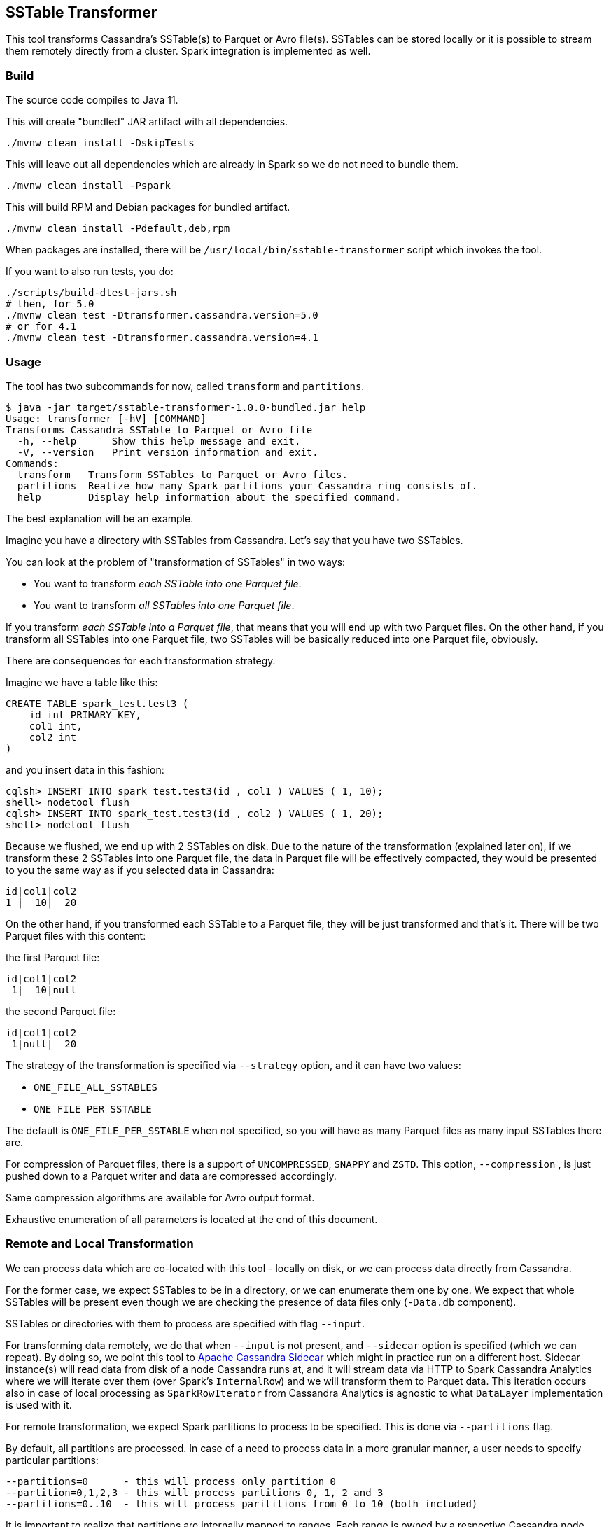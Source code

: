 == SSTable Transformer

This tool transforms Cassandra's SSTable(s) to Parquet or Avro file(s). SSTables can be stored locally
or it is possible to stream them remotely directly from a cluster. Spark integration is implemented as well.

=== Build

The source code compiles to Java 11.

This will create "bundled" JAR artifact with all dependencies.

----
./mvnw clean install -DskipTests
----

This will leave out all dependencies which are already in Spark so we do not need to bundle them.

----
./mvnw clean install -Pspark
----

This will build RPM and Debian packages for bundled artifact.

----
./mvnw clean install -Pdefault,deb,rpm
----

When packages are installed, there will be `/usr/local/bin/sstable-transformer` script which
invokes the tool.

If you want to also run tests, you do:

----
./scripts/build-dtest-jars.sh
# then, for 5.0
./mvnw clean test -Dtransformer.cassandra.version=5.0
# or for 4.1
./mvnw clean test -Dtransformer.cassandra.version=4.1
----

=== Usage

The tool has two subcommands for now, called `transform` and `partitions`.

----
$ java -jar target/sstable-transformer-1.0.0-bundled.jar help
Usage: transformer [-hV] [COMMAND]
Transforms Cassandra SSTable to Parquet or Avro file
  -h, --help      Show this help message and exit.
  -V, --version   Print version information and exit.
Commands:
  transform   Transform SSTables to Parquet or Avro files.
  partitions  Realize how many Spark partitions your Cassandra ring consists of.
  help        Display help information about the specified command.
----

The best explanation will be an example.

Imagine you have a directory with SSTables from Cassandra. Let's say that you have two SSTables.

You can look at the problem of "transformation of SSTables" in two ways:

* You want to transform _each SSTable into one Parquet file_.
* You want to transform _all SSTables into one Parquet file_.

If you transform _each SSTable into a Parquet file_, that means that you will end up with two Parquet files.
On the other hand, if you transform all SSTables into one Parquet file, two SSTables will be basically
reduced into one Parquet file, obviously.

There are consequences for each transformation strategy.

Imagine we have a table like this:

----
CREATE TABLE spark_test.test3 (
    id int PRIMARY KEY,
    col1 int,
    col2 int
)
----

and you insert data in this fashion:

----
cqlsh> INSERT INTO spark_test.test3(id , col1 ) VALUES ( 1, 10);
shell> nodetool flush
cqlsh> INSERT INTO spark_test.test3(id , col2 ) VALUES ( 1, 20);
shell> nodetool flush
----

Because we flushed, we end up with 2 SSTables on disk. Due to the nature of the transformation (explained later on),
if we transform these 2 SSTables into one Parquet file, the data in Parquet file will be effectively compacted,
they would be presented to you the same way as if you selected data in Cassandra:

----
id|col1|col2
1 |  10|  20
----

On the other hand, if you transformed each SSTable to a Parquet file, they will be just transformed and that's it.
There will be two Parquet files with this content:

the first Parquet file:

----
id|col1|col2
 1|  10|null
----

the second Parquet file:

----
id|col1|col2
 1|null|  20
----

The strategy of the transformation is specified via `--strategy` option, and it can have two values:

* `ONE_FILE_ALL_SSTABLES`
* `ONE_FILE_PER_SSTABLE`

The default is `ONE_FILE_PER_SSTABLE` when not specified,
so you will have as many Parquet files as many input SSTables there are.

For compression of Parquet files, there is a support of `UNCOMPRESSED`, `SNAPPY` and `ZSTD`.
This option, `--compression` , is just pushed down to a Parquet writer and data are compressed accordingly.

Same compression algorithms are available for Avro output format.

Exhaustive enumeration of all parameters is located at the end of this document.

=== Remote and Local Transformation

We can process data which are co-located with this tool - locally on disk,
or we can process data directly from Cassandra.

For the former case, we expect SSTables to be in a directory, or we can enumerate
them one by one. We expect that whole SSTables will be present even though
we are checking the presence of data files only (`-Data.db` component).

SSTables or directories with them to process are specified with flag `--input`.

For transforming data remotely, we do that when `--input` is not present, and `--sidecar` option is specified
(which we can repeat). By doing so,
we point this tool to https://github.com/apache/cassandra-sidecar[Apache Cassandra Sidecar] which might in practice
run on a different host. Sidecar instance(s) will read data from disk of a node Cassandra runs at, and it will
stream data via HTTP to Spark Cassandra Analytics where we will iterate over them (over Spark's `InternalRow`)
and we will transform them to Parquet data. This iteration occurs also in case of local processing as `SparkRowIterator`
from Cassandra Analytics is agnostic to what `DataLayer` implementation is used with it.

For remote transformation, we expect Spark partitions to process to be specified. This is done via `--partitions` flag.

By default, all partitions are processed. In case of a need to process data in a more granular manner,
a user needs to specify particular partitions:

----
--partitions=0      - this will process only partition 0
--partition=0,1,2,3 - this will process partitions 0, 1, 2 and 3
--partitions=0..10  - this will process parititions from 0 to 10 (both included)
----

It is important to realize that partitions are internally mapped to ranges. Each range is owned by a respective Cassandra node.
Hence, for successful transformation of remote data, we need sidecars which can read local data of each Cassandra node.

For example, if we have a cluster consisting of three nodes, each on a physically distinct machine while each node
would have 16 tokens (together 48), this would map to Spark 48 partitions. Each partition would be then mapped to
specific token range. A token range is owned by a specific Cassandra node (as a primary replica), so streaming
would occur from that Sidecar while backup replicas would be used in case of node's unavailability.

If there is a necessity to create Parquet files which contain at maximum certain number of rows, this can be
specified by `--max-rows-per-file` option.

=== Internal details

This utility uses https://github.com/apache/cassandra-analytics[Apache Cassandra Analytics subproject]
and its https://github.com/apache/cassandra-analytics/blob/trunk/cassandra-analytics-core/src/main/java/org/apache/cassandra/spark/data/DataLayer.java[DataLayer] abstraction.

For the purposes of the local transformation, we are using `LocalDataLayer` which will be looking at local disk
when processing SSTables. For remote transformation, we are using `CassandraDataLayer`.

Next, we put either data layer implementation to Analytics' `SparkRowIterator` which will transparently
read data from supplied SSTables over which we iterate, one row at a time.

We can use both transformation strategies while using `LocalDataLayer` because it has
direct access to the disk. However, we can use only `ONE_FILE_ALL_SSTABLES` for
`CassandraDataLayer` (remote processing) because we can not remotely point Sidecar to
one SSTable only as this is all hidden behind `SparkRowIterator`. You can further specify maximum amount
of rows in one file, even with `ONE_FILE_ALL_SSTABLES` option, so data are split into multiple files, each having
maximum number rows.

`SparkRowIterator` is encapsulating all complexity when it comes to the compaction and reading from multiple SSTables
so it seems like we are just getting one continuous stream of rows which are already compacted
internally.

Then, we create a `ParquetWriter`. `ParquetWriter` needs an Avro schema. This schema is obtained by calling
Spark's `SchemaConverters.toAvroType`, where its first argument, `StructType`, is internally constructed by `DataLayer` from `--create-table-statement` we supplied to the tool.

For now, only simple / primitive data types are supported.

=== Examples

NOTE: Please use the tool with the bellow JDK options for `java` command, they are not showed in the examples for brevity,
you can also see how it is used in `./run.sh` script.

----
-DSKIP_STARTUP_VALIDATIONS=true
-Dfile.encoding=UTF-8
-Djdk.attach.allowAttachSelf=true
--add-exports java.base/jdk.internal.misc=ALL-UNNAMED
--add-exports java.base/jdk.internal.ref=ALL-UNNAMED
--add-exports java.base/sun.nio.ch=ALL-UNNAMED
--add-exports java.management.rmi/com.sun.jmx.remote.internal.rmi=ALL-UNNAMED
--add-exports java.rmi/sun.rmi.registry=ALL-UNNAMED
--add-exports java.rmi/sun.rmi.server=ALL-UNNAMED
--add-exports java.sql/java.sql=ALL-UNNAMED
--add-opens java.base/java.lang.module=ALL-UNNAMED
--add-opens java.base/jdk.internal.loader=ALL-UNNAMED
--add-opens java.base/jdk.internal.ref=ALL-UNNAMED
--add-opens java.base/jdk.internal.reflect=ALL-UNNAMED
--add-opens java.base/jdk.internal.math=ALL-UNNAMED
--add-opens java.base/jdk.internal.module=ALL-UNNAMED
--add-opens java.base/jdk.internal.util.jar=ALL-UNNAMED
--add-opens jdk.management/com.sun.management.internal=ALL-UNNAMED
----

===== Examples of remote transformation via Sidecar

SSTables remotely on Cassandra nodes, streamed by Sidecars.

----
java -jar target/sstable-transformer-1.0.0-bundled.jar transform \
  --keyspace=spark_test \
  --table=test3 \
  --output="/tmp/output-dir" \
  --sidecar sidecar-node-1:9043 \
  --sidecar sidecar-node-2:9043 \
  --sidecar sidecar-node-3:9043
----

===== Examples of local transformation (SSTables present on local disk)

----
java -jar target/sstable-transformer.jar transform \
  --create-table-statement='CREATE TABLE spark_test.test3 (id int PRIMARY KEY, col1 int, col2 int)' \
  --strategy=ONE_FILE_PER_SSTABLE \
  --input=/tmp/input-dir-with-sstables \
  --output=/tmp/output-dir
----

Specifying a directory for `--input`, each SSTable in it will be transformed to one Parquet file
under random name, e.g. `/tmp/output-dir/4882f391-ddfb-45db-94e2-4e9499212ace.parquet`

When `--output=/tmp/my-transformation.parquet`, all SSTables will be transformed into one Parquet file
called like that.

----
java -jar target/sstable-transformer.jar transform \
  --create-table-statement='CREATE TABLE spark_test.test3 (id int PRIMARY KEY, col1 int, col2 int)' \
  --strategy=ONE_FILE_ALL_SSTABLES \
  --input=/tmp/input-tables \
  --output=/tmp/my-transformation.parquet
----

=== Transformation of SSTables by Spark

It is possible to use this tool together with Spark. First, you need to build the tool with `spark` profile.
Next we need to realize how many partitions there are in your Cassandra cluster. Yo do this either
by following code:

----
val partitions = CassandraPartitionsResolver.partitions("dc1", "spark_test", "spark-master-1", 9043).toSeq
----

or you can invoke this tool like this:

----
$ java -jar target/sstable-transformer-1.0.0-bundled.jar partitions \
    --dc=dc1 \
    --keyspace=spark_test \
    --sidecar=sidecar-1:9043
----

If you know all your partitions, you can start to build transformer options. You can re-use this builder and
pass a partition to it in `map`. The end result is that Spark will parallelize our `partitions` and it will
run one _transformation_ on that particular partition. That will invoke Transformer on a Spark worker while
processing a particular partition it was assigned to.

This will effectively invoke _remote transformation_ on a Spark worker by reading data from a cluster for given
partition, and it will store transformed Parquet files into `/data/transformed` directory (where all Spark workers will
be storing their output Parquet files as well.)

----
val options = new PartitionResolverOptions
options.sidecar = "sidecar-1:9043"
options.dc = "dc1"
options.keyspace = "ks"
options.rf = 3

val partitions = new CassandraPartitionsResolver(options).getPartitions.toSeq

val builder = new TransformerOptions.Builder()
    .keyspace("ks")
    .table("test")
    .maxRowsPerFile(100000)
    .output("/data/transformed")
    .outputFormat(TransformerOptions.OutputFormat.PARQUET)
    .sidecar("sidecar-1:9043")
    .sidecar("sidecar-2:9043")
    .sidecar("sidecar-3:9043")

// we parallelize partitions, each one will transform respective data to Parquet files
// "files" will contain all Parquet files with transformed data

val files = sc.parallelize(partitions, 6).map(p => {
    new SSTableTransformer(builder.partition(p).build())
        .runTransformation()
        .asScala.toList.map(t => t.getPath)
}).collect().flatten
----

=== Debian and RHEL packages

You can produce deb and rpm packages by `-Pdeb` and `-Prpm` profile respectively.

==== Complete help

----
 $ java -jar target/sstable-transformer-1.0.0-bundled.jar transform help
Usage: transformer transform [--bloom-filter] [--keep-snapshot] [--sorted]
                             [--compression=<compression>]
                             [--create-table-statement=<createTableStmt>]
                             [--keyspace=<keyspace>]
                             [--max-rows-per-file=<maxRowsPerFile>]
                             --output=<output> [--output-format=<outputFormat>]
                             [--parallelism=<parallelism>]
                             [--partitions=<partitions>]
                             [--strategy=<transformationStrategy>]
                             [--table=<table>] [--input=<input>...]...
                             [--sidecar=<sidecar>...]... [COMMAND]
Transform SSTables to Parquet or Avro files.
      --bloom-filter       Flag for telling whether bloom filter should be used
                             upon writing of a Parquet file.
      --compression=<compression>
                           Use compression for output files, it can be
                             UNCOMPRESSED, SNAPPY, ZSTD.
      --create-table-statement=<createTableStmt>
                           CQL statement as for table creation. You do not need
                             to specify it for remote data layer.
      --input=<input>...   List of directories or individual files to
                             transform. Directories can be mixed with files.
                             You do not need to specify it if you specify
                             --sidecar
      --keep-snapshot      Flag for telling whether we should keep snapshot
                             used for remote transformation.
      --keyspace=<keyspace>
                           Cassandra keyspace name. You do not need to specify
                             it for local data layers.
      --max-rows-per-file=<maxRowsPerFile>
                           Maximal number of rows per file. Has to be bigger
                             than 0. Defaults to undefined which will put all
                             rows to one file.
      --output=<output>    Output file or destination
      --output-format=<outputFormat>
                           Output format of data, either AVRO or PARQUET
      --parallelism=<parallelism>
                           Number of transformation tasks to run
                             simultaneously. Defaults to number of processors.
      --partitions=<partitions>
                           Spark partitions to process. Can be a number, a
                             range (n..m), or enumeration (1,2,3...). Defaults
                             to all partitions.
      --sidecar=<sidecar>...
                           List of sidecar hostnames with ports.
      --sorted             Flag for telling whether rows in each file should be
                             sorted or not. Use with caution as sorting will
                             happen in memory and all Spark rows will be held
                             in memory until sorting is done. For large
                             datasets, use this flag together with
                             --max-rows-per-file so sorting will be limited to
                             number of rows per that option only.
      --strategy=<transformationStrategy>
                           Whether to convert all SSTables into one file or
                             there will be one output file per SSTable. Can be
                             one of ONE_FILE_PER_SSTABLE,
                             ONE_FILE_ALL_SSTABLES. Defaults to
                             ONE_FILE_PER_SSTABLE - can not be used when
                             --sidecar is specified.
      --table=<table>      Cassandra table name. You do not need to specify it
                             for local data layer.
Commands:
  help  Display help information about the specified command.
----

----
 java -jar target/sstable-transformer-1.0.0-bundled.jar help partitions
Usage: transformer partitions --dc=<dc> --keyspace=<keyspace> --rf=<rf>
                              --sidecar=<sidecar> [COMMAND]
Realize how many Spark partitions your Cassandra ring consists of.
      --dc=<dc>
      --keyspace=<keyspace>
      --rf=<rf>
      --sidecar=<sidecar>
Commands:
  help  Display help information about the specified command.
----